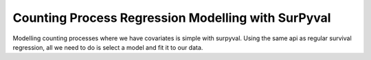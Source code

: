 Counting Process Regression Modelling with SurPyval
===================================================

Modelling counting processes where we have covariates is simple with surpyval.
Using the same api as regular survival regression, all we need to do is select
a model and fit it to our data.


